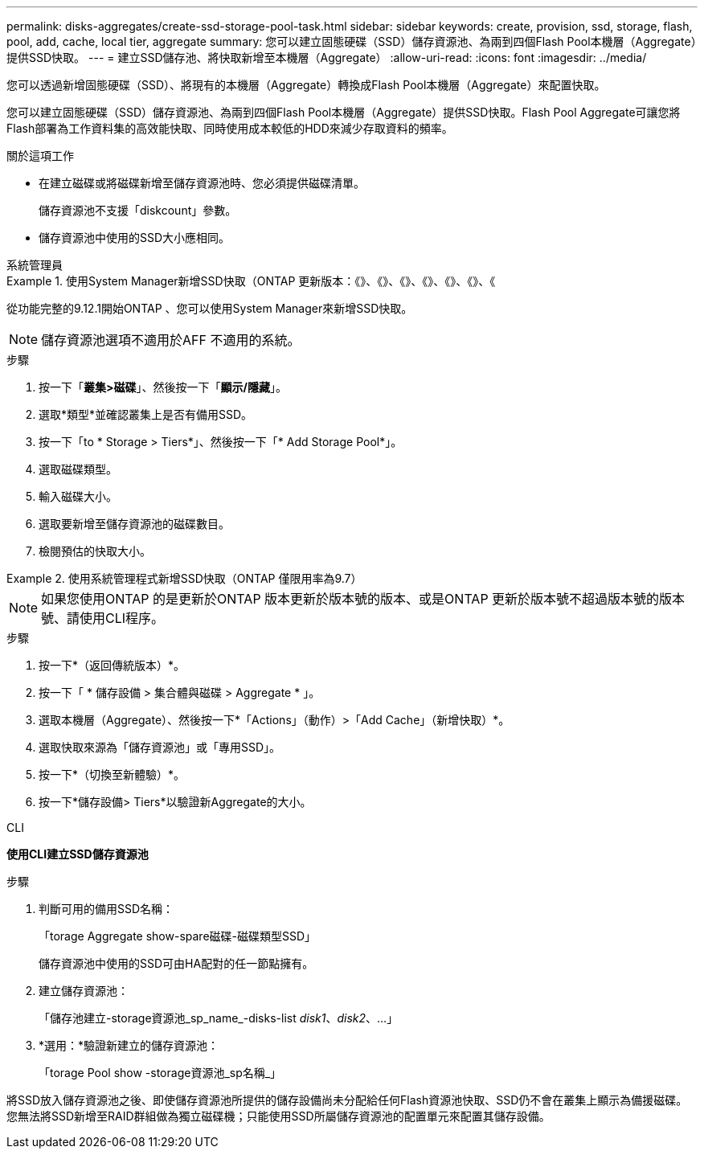 ---
permalink: disks-aggregates/create-ssd-storage-pool-task.html 
sidebar: sidebar 
keywords: create, provision, ssd, storage, flash, pool, add, cache, local tier, aggregate 
summary: 您可以建立固態硬碟（SSD）儲存資源池、為兩到四個Flash Pool本機層（Aggregate）提供SSD快取。 
---
= 建立SSD儲存池、將快取新增至本機層（Aggregate）
:allow-uri-read: 
:icons: font
:imagesdir: ../media/


[role="lead"]
您可以透過新增固態硬碟（SSD）、將現有的本機層（Aggregate）轉換成Flash Pool本機層（Aggregate）來配置快取。

您可以建立固態硬碟（SSD）儲存資源池、為兩到四個Flash Pool本機層（Aggregate）提供SSD快取。Flash Pool Aggregate可讓您將Flash部署為工作資料集的高效能快取、同時使用成本較低的HDD來減少存取資料的頻率。

.關於這項工作
* 在建立磁碟或將磁碟新增至儲存資源池時、您必須提供磁碟清單。
+
儲存資源池不支援「diskcount」參數。

* 儲存資源池中使用的SSD大小應相同。


[role="tabbed-block"]
====
.系統管理員
--
.使用System Manager新增SSD快取（ONTAP 更新版本：《》、《》、《》、《》、《》、《》、《
=====
從功能完整的9.12.1開始ONTAP 、您可以使用System Manager來新增SSD快取。


NOTE: 儲存資源池選項不適用於AFF 不適用的系統。

.步驟
. 按一下「*叢集>磁碟*」、然後按一下「*顯示/隱藏*」。
. 選取*類型*並確認叢集上是否有備用SSD。
. 按一下「to * Storage > Tiers*」、然後按一下「* Add Storage Pool*」。
. 選取磁碟類型。
. 輸入磁碟大小。
. 選取要新增至儲存資源池的磁碟數目。
. 檢閱預估的快取大小。


=====
.使用系統管理程式新增SSD快取（ONTAP 僅限用率為9.7）
=====

NOTE: 如果您使用ONTAP 的是更新於ONTAP 版本更新於版本號的版本、或是ONTAP 更新於版本號不超過版本號的版本號、請使用CLI程序。

.步驟
. 按一下*（返回傳統版本）*。
. 按一下「 * 儲存設備 > 集合體與磁碟 > Aggregate * 」。
. 選取本機層（Aggregate）、然後按一下*「Actions」（動作）>「Add Cache」（新增快取）*。
. 選取快取來源為「儲存資源池」或「專用SSD」。
. 按一下*（切換至新體驗）*。
. 按一下*儲存設備> Tiers*以驗證新Aggregate的大小。


=====
--
.CLI
--
*使用CLI建立SSD儲存資源池*

.步驟
. 判斷可用的備用SSD名稱：
+
「torage Aggregate show-spare磁碟-磁碟類型SSD」

+
儲存資源池中使用的SSD可由HA配對的任一節點擁有。

. 建立儲存資源池：
+
「儲存池建立-storage資源池_sp_name_-disks-list _disk1_、_disk2_、...」

. *選用：*驗證新建立的儲存資源池：
+
「torage Pool show -storage資源池_sp名稱_」



--
====
將SSD放入儲存資源池之後、即使儲存資源池所提供的儲存設備尚未分配給任何Flash資源池快取、SSD仍不會在叢集上顯示為備援磁碟。您無法將SSD新增至RAID群組做為獨立磁碟機；只能使用SSD所屬儲存資源池的配置單元來配置其儲存設備。
